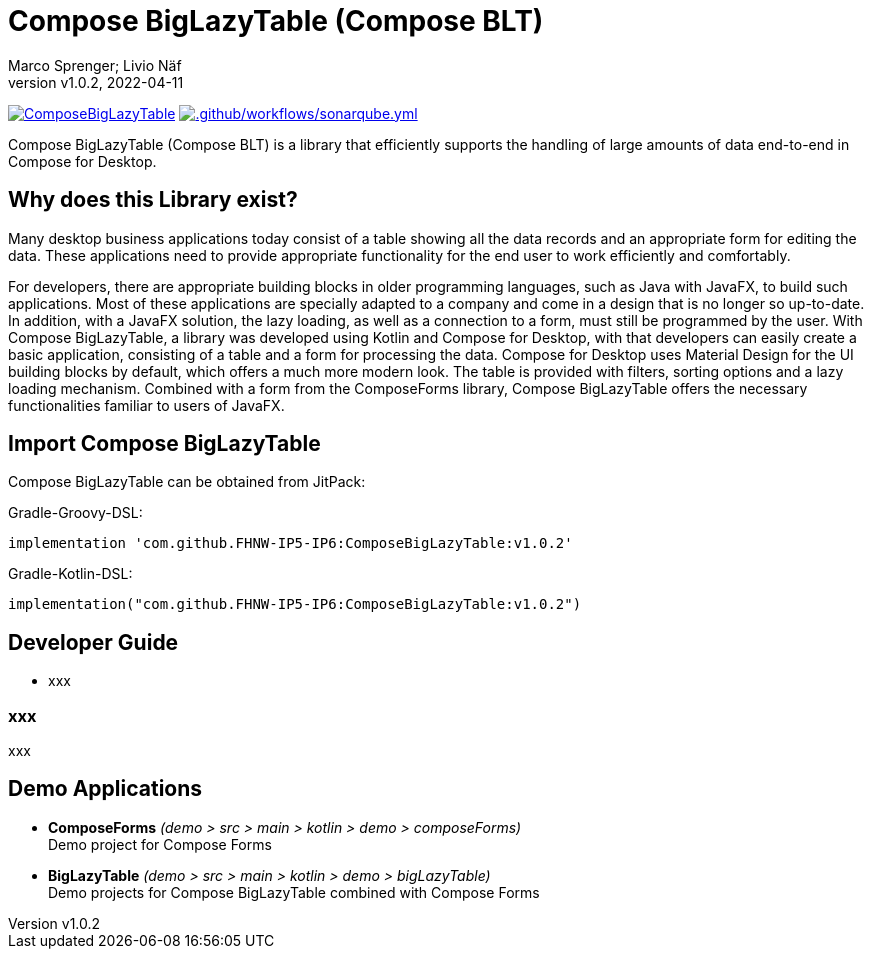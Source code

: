 = Compose BigLazyTable (Compose BLT)
:description: Compose BigLazyTable (Compose BLT) is a library that efficiently supports the handling of large amounts of data end-to-end in Compose for Desktop
:keywords: kotlin, lazy-loading, compose, compose-for-desktop
:author: Marco Sprenger; Livio Näf
:revnumber: v1.0.2
:revdate: 2022-04-11
[.clearfix]
--
https://jitpack.io/#FHNW-IP5-IP6/ComposeBigLazyTable[image:https://jitpack.io/v/FHNW-IP5-IP6/ComposeBigLazyTable.svg[]]
https://github.com/FHNW-IP5-IP6/ComposeBigLazyTable/actions/workflows/sonarqube.yml[image:https://github.com/FHNW-IP5-IP6/ComposeBigLazyTable/actions/workflows/sonarqube.yml/badge.svg[.github/workflows/sonarqube.yml]]

Compose BigLazyTable (Compose BLT) is a library that efficiently supports the handling of large amounts of data end-to-end in Compose for Desktop.

== Why does this Library exist?
Many desktop business applications today consist of a table showing all the data records and an appropriate form for editing the data. These applications need to provide appropriate functionality for the end user to work efficiently and comfortably.

For developers, there are appropriate building blocks in older programming languages, such as Java with JavaFX, to build such applications. Most of these applications are specially adapted to a company and come in a design that is no longer so up-to-date. In addition, with a JavaFX solution, the lazy loading, as well as a connection to a form, must still be programmed by the user. With Compose BigLazyTable, a library was developed using Kotlin and Compose for Desktop, with that developers can easily create a basic application, consisting of a table and a form for processing the data. Compose for Desktop uses Material Design for the UI building blocks by default, which offers a much more modern look. The table is provided with filters, sorting options and a lazy loading mechanism. Combined with a form from the ComposeForms library, Compose BigLazyTable offers the necessary functionalities familiar to users of JavaFX.

== Import Compose BigLazyTable
Compose BigLazyTable can be obtained from JitPack:

.Gradle-Groovy-DSL:
[source,groovy]
----
implementation 'com.github.FHNW-IP5-IP6:ComposeBigLazyTable:v1.0.2'
----

.Gradle-Kotlin-DSL:
[source,groovy]
----
implementation("com.github.FHNW-IP5-IP6:ComposeBigLazyTable:v1.0.2")
----

== Developer Guide

* xxx

=== xxx
xxx

== Demo Applications
* *ComposeForms* _(demo > src > main > kotlin > demo > composeForms)_ +
Demo project for Compose Forms

* *BigLazyTable* _(demo > src > main > kotlin > demo > bigLazyTable)_ +
Demo projects for Compose BigLazyTable combined with Compose Forms


